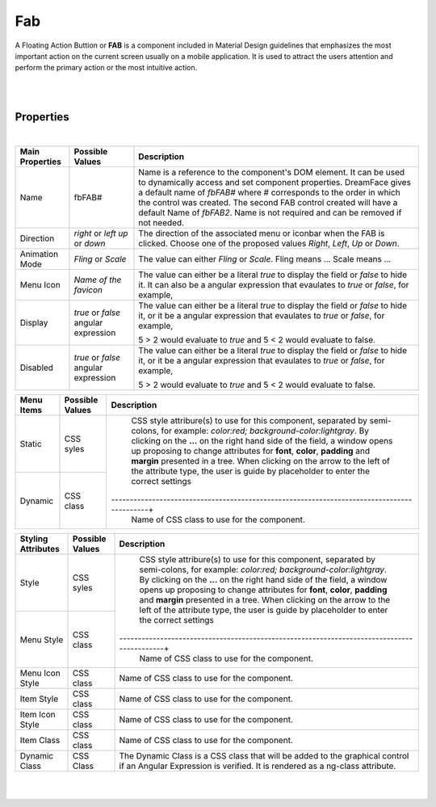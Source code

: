 Fab
===

.. image:: ../images/icons/icon_web.png
   :class: pull-right

A Floating Action Buttion or **FAB** is a component included in Material Design guidelines that emphasizes the most important
action on the current screen usually on a mobile application. It is used to attract the users attention and perform the
primary action or the most intuitive action.

|

.. image:: ../images/gcs/dfx-fab.png

|

Properties
^^^^^^^^^^

|

+------------------------+-------------------+--------------------------------------------------------------------------------------------+
| **Main Properties**    | Possible Values   | Description                                                                                |
+========================+===================+============================================================================================+
| Name                   | fbFAB#            | Name is a reference to the component's DOM element. It can be used to dynamically access   |
|                        |                   | and set component properties. DreamFace gives a default name of *fbFAB#* where #           |
|                        |                   | corresponds to the order in which the control was created. The second FAB control created  |
|                        |                   | will have a default Name of *fbFAB2*. Name is not required and can be removed if not       |
|                        |                   | needed.                                                                                    |
+------------------------+-------------------+--------------------------------------------------------------------------------------------+
| Direction              | *right* or *left* | The direction of the associated menu or iconbar when the FAB is clicked. Choose one of the |
|                        | *up* or *down*    | proposed values *Right*, *Left*, *Up* or *Down*.                                           |
|                        |                   |                                                                                            |
+------------------------+-------------------+--------------------------------------------------------------------------------------------+
| Animation Mode         | *Fling* or *Scale*| The value can either *Fling* or *Scale*. Fling means ... Scale means ...                   |
|                        |                   |                                                                                            |
+------------------------+-------------------+--------------------------------------------------------------------------------------------+
| Menu Icon              | `Name of the      | The value can either be a literal *true* to display the field or *false* to hide it. It can|
|                        | favicon`          | also be a angular expression that evaulates to *true* or *false*, for example,             |
|                        |                   |                                                                                            |
+------------------------+-------------------+--------------------------------------------------------------------------------------------+
| Display                | *true* or *false* | The value can either be a literal *true* to display the field or *false* to hide it, or it |
|                        | angular expression| be a angular expression that evaulates to *true* or *false*, for example,                  |
|                        |                   |                                                                                            |
|                        |                   | 5 > 2 would evaluate to *true* and 5 < 2 would evaluate to false.                          |
+------------------------+-------------------+--------------------------------------------------------------------------------------------+
| Disabled               | *true* or *false* | The value can either be a literal *true* to display the field or *false* to hide it, or it |
|                        | angular expression| be a angular expression that evaulates to *true* or *false*, for example,                  |
|                        |                   |                                                                                            |
|                        |                   | 5 > 2 would evaluate to *true* and 5 < 2 would evaluate to false.                          |
+------------------------+-------------------+--------------------------------------------------------------------------------------------+

+------------------------+-------------------+--------------------------------------------------------------------------------------------+
| **Menu Items**         | Possible Values   | Description                                                                                |
+========================+===================+============================================================================================+
| Static                 | CSS syles         | CSS style attribure(s) to use for this component, separated by semi-colons, for example:   |
|                        |                   | *color:red; background-color:lightgray*. By clicking on the **...** on the right hand side |
|                        |                   | of the field, a window opens up proposing to change attributes for **font**, **color**,    |
|                        |                   | **padding** and **margin** presented in a tree. When clicking on the arrow to the left of  |
|                        |                   | the attribute type, the user is guide by placeholder to enter the correct settings         |
|                        |                   |                                                                                            |
|                        |                   |        .. image:: ../images/gcs/dfx-icon-css.png                                           |
+------------------------+-------------------+-------------------------------------------------------------------------------------------+|
| Dynamic                | CSS class         | Name of CSS class to use for the component.                                                |
+------------------------+-------------------+--------------------------------------------------------------------------------------------+


+------------------------+-------------------+--------------------------------------------------------------------------------------------+
| **Styling Attributes** | Possible Values   | Description                                                                                |
+========================+===================+============================================================================================+
| Style                  | CSS syles         | CSS style attribure(s) to use for this component, separated by semi-colons, for example:   |
|                        |                   | *color:red; background-color:lightgray*. By clicking on the **...** on the right hand side |
|                        |                   | of the field, a window opens up proposing to change attributes for **font**, **color**,    |
|                        |                   | **padding** and **margin** presented in a tree. When clicking on the arrow to the left of  |
|                        |                   | the attribute type, the user is guide by placeholder to enter the correct settings         |
|                        |                   |                                                                                            |
|                        |                   |        .. image:: ../images/gcs/dfx-icon-css.png                                           |
+------------------------+-------------------+-------------------------------------------------------------------------------------------+|
| Menu Style             | CSS class         | Name of CSS class to use for the component.                                                |
+------------------------+-------------------+--------------------------------------------------------------------------------------------+
| Menu Icon Style        | CSS class         | Name of CSS class to use for the component.                                                |
+------------------------+-------------------+--------------------------------------------------------------------------------------------+
| Item Style             | CSS class         | Name of CSS class to use for the component.                                                |
+------------------------+-------------------+--------------------------------------------------------------------------------------------+
| Item Icon Style        | CSS class         | Name of CSS class to use for the component.                                                |
+------------------------+-------------------+--------------------------------------------------------------------------------------------+
| Item Class             | CSS class         | Name of CSS class to use for the component.                                                |
+------------------------+-------------------+--------------------------------------------------------------------------------------------+
| Dynamic Class          | CSS Class         | The Dynamic Class is a CSS class that will be added to the graphical control if an Angular |
|                        |                   | Expression is verified. It is rendered as a ng-class attribute.                            |
+------------------------+-------------------+--------------------------------------------------------------------------------------------+

|
|
